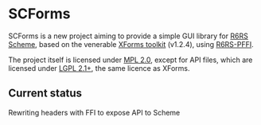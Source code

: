 * SCForms
  SCForms is a new project aiming to provide a simple GUI library for
  [[http://www.r6rs.org/][R6RS Scheme]], based on the venerable [[http://xforms-toolkit.org/][XForms toolkit]] (v1.2.4), using
  [[https://github.com/ktakashi/r6rs-pffi][R6RS-PFFI]].

  The project itself is licensed under [[https://www.mozilla.org/en-US/MPL/2.0/][MPL 2.0]], except for API files,
  which are licensed under [[https://www.gnu.org/licenses/old-licenses/lgpl-2.1.en.html][LGPL 2.1+]], the same licence as XForms.

** Current status
   Rewriting headers with FFI to expose API to Scheme
